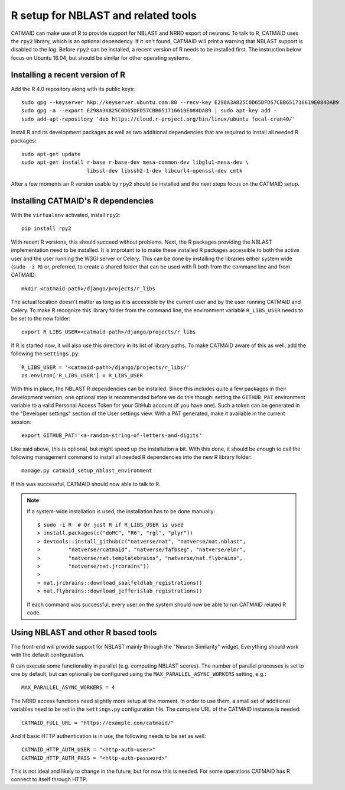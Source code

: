.. _r-setup:

R setup for NBLAST and related tools
====================================

CATMAID can make use of R to provide support for NBLAST and NRRD export of
neurons. To talk to R, CATMAID uses the ``rpy2`` library, which is an optional
dependency. If it isn't found, CATMAID will print a warning that NBLAST support
is disabled to the log. Before ``rpy2`` can be installed, a recent version of R
needs to be installed first. The instruction below focus on Ubuntu 16.04, but
should be similar for other operating systems.

Installing a recent version of R
--------------------------------

Add the R 4.0 repository along with its public keys::

  sudo gpg --keyserver hkp://keyserver.ubuntu.com:80 --recv-key E298A3A825C0D65DFD57CBB651716619E084DAB9
  sudo gpg -a --export E298A3A825C0D65DFD57CBB651716619E084DAB9 | sudo apt-key add -
  sudo add-apt-repository 'deb https://cloud.r-project.org/bin/linux/ubuntu focal-cran40/'

Install R and its development packages as well as two additional dependencies
that are required to install all needed R packages::

  sudo apt-get update
  sudo apt-get install r-base r-base-dev mesa-common-dev libglu1-mesa-dev \
                       libssl-dev libssh2-1-dev libcurl4-openssl-dev cmtk

After a few moments an R version usable by ``rpy2`` should be installed and the
next steps focus on the CATMAID setup.

Installing CATMAID's R dependencies
-----------------------------------

With the ``virtualenv`` activated, install ``rpy2``::

  pip install rpy2

With recent R versions, this should succeed without problems. Next, the R
packages providing the NBLAST implementation need to be installed. It is
improtant to to make these installed R packages accessible to both the active
user and the user running the WSGI server or Celery. This can be done by
installing the libraries either system wide (``sudo -i R``) or, preferred, to
create a shared folder that can be used with R both from the command line and
from CATMAID::

  mkdir <catmaid-path>/django/projects/r_libs

The actual location doesn't matter as long as it is accessible by the current
user and by the user running CATMAID and Celery. To make R recognize this
library folder from the command line, the environment variable ``R_LIBS_USER``
needs to be set to the new folder::

  export R_LIBS_USER=<catmaid-path>/django/projects/r_libs

If R is started now, it will also use this directory in its list of library
paths. To make CATMAID aware of this as well, add the following the
``settings.py``::

  R_LIBS_USER = '<catmaid-path>/django/projects/r_libs/'
  os.environ['R_LIBS_USER'] = R_LIBS_USER

With this in place, the NBLAST R dependencies can be installed. Since this
includes quite a few packages in their development version, one optional step is
recommended before we do this though: setting the ``GITHUB_PAT`` environment
variable to a valid Personal Access Token for your GitHub account (if you have
one). Such a token can be generated in the "Developer settings" section of
the User settings view. With a PAT generated, make it available in the current
session::

  export GITHUB_PAT='<a-random-string-of-letters-and-digits'

Like said above, this is optional, but might speed up the installation a bit.
With this done, it should be enough to call the following management command
to install all needed R dependencies into the new R library folder::

  manage.py catmaid_setup_nblast_environment

If this was successful, CATMAID should now able to talk to R.

.. note::

   If a system-wide installation is used, the installation has to be done
   manually::

     $ sudo -i R  # Or just R if R_LIBS_USER is used
     > install.packages(c("doMC", "R6", "rgl", "plyr"))
     > devtools::install_github(c("natverse/nat", "natverse/nat.nblast",
     >         "natverse/rcatmaid", "natverse/fafbseg", "natverse/elmr",
     >         "natverse/nat.templatebrains", "natverse/nat.flybrains",
     >         "natverse/nat.jrcbrains"))
     >
     > nat.jrcbrains::download_saalfeldlab_registrations()
     > nat.flybrains::download_jefferislab_registrations()

   If each command was successful, every user on the system should now be able to
   run CATMAID related R code.

Using NBLAST and other R based tools
------------------------------------

The front-end will provide support for NBLAST mainly through the "Neuron
Similarity" widget. Everything should work with the default configuration.

R can execute some functionality in parallel (e.g. computing NBLAST scores). The
number of parallel processes is set to one by default, but can optionally be
configured using the ``MAX_PARALLEL_ASYNC_WORKERS`` setting, e.g.::

  MAX_PARALLEL_ASYNC_WORKERS = 4

The NRRD access functions need slightly more setup at the moment. In order to
use them, a small set of additional variables need to be set in the
``settings.py`` configuration file. The complete URL of the CATMAID instance is
needed::

  CATMAID_FULL_URL = "https://example.com/catmaid/"

And if basic HTTP authentication is in use, the following needs to be set as
well::

  CATMAID_HTTP_AUTH_USER = "<http-auth-user>"
  CATMAID_HTTP_AUTH_PASS = "<http-auth-password>"

This is not ideal and likely to change in the future, but for now this is
needed.  For some operations CATMAID has R connect to itself through HTTP.
